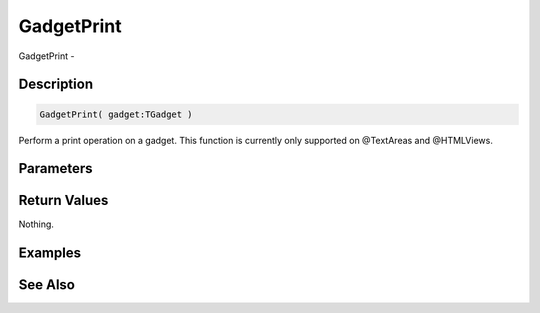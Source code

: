 .. _func_maxgui_gadgetprint:

===========
GadgetPrint
===========

GadgetPrint - 

Description
===========

.. code-block:: blitzmax

    GadgetPrint( gadget:TGadget )

Perform a print operation on a gadget.
This function is currently only supported on @TextAreas and @HTMLViews.

Parameters
==========

Return Values
=============

Nothing.

Examples
========

See Also
========



